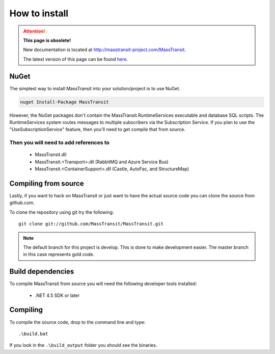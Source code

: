 How to install
""""""""""""""

.. attention:: **This page is obsolete!**

   New documentation is located at http://masstransit-project.com/MassTransit.

   The latest version of this page can be found here_.

.. _here: http://masstransit-project.com/MassTransit/introduction/how-to-install.html


NuGet
'''''

The simplest way to install MassTransit into your solution/project is to use
NuGet.

.. sourcecode:: powershell

    nuget Install-Package MassTransit

However, the NuGet packages don't contain the MassTransit.RuntimeServices executable and database SQL scripts.  The RuntimeServices system routes messages to multiple subscribers via the Subscription Service.  If you plan to use the "UseSubscriptionService" feature, then you'll need to get compile that from source.


Then you will need to add references to
=======================================

 * MassTransit.dll
 * MassTransit.<Transport>.dll (RabbitMQ and Azure Service Bus)
 * MassTransit.<ContainerSupport>.dll (Castle, AutoFac, and StructureMap)


Compiling from source
'''''''''''''''''''''

Lastly, if you want to hack on MassTransit or just want to have the actual source
code you can clone the source from github.com.

To clone the repository using git try the following::

    git clone git://github.com/MassTransit/MassTransit.git


.. note::

    The default branch for this project is develop. This is done to
    make development easier. The master branch in this case represents
    gold code.


Build dependencies
''''''''''''''''''

To compile MassTransit from source you will need the following developer tools
installed:

 * .NET 4.5 SDK or later

Compiling
'''''''''

To compile the source code, drop to the command line and type::

    .\build.bat

If you look in the ``.\build_output`` folder you should see the binaries.
